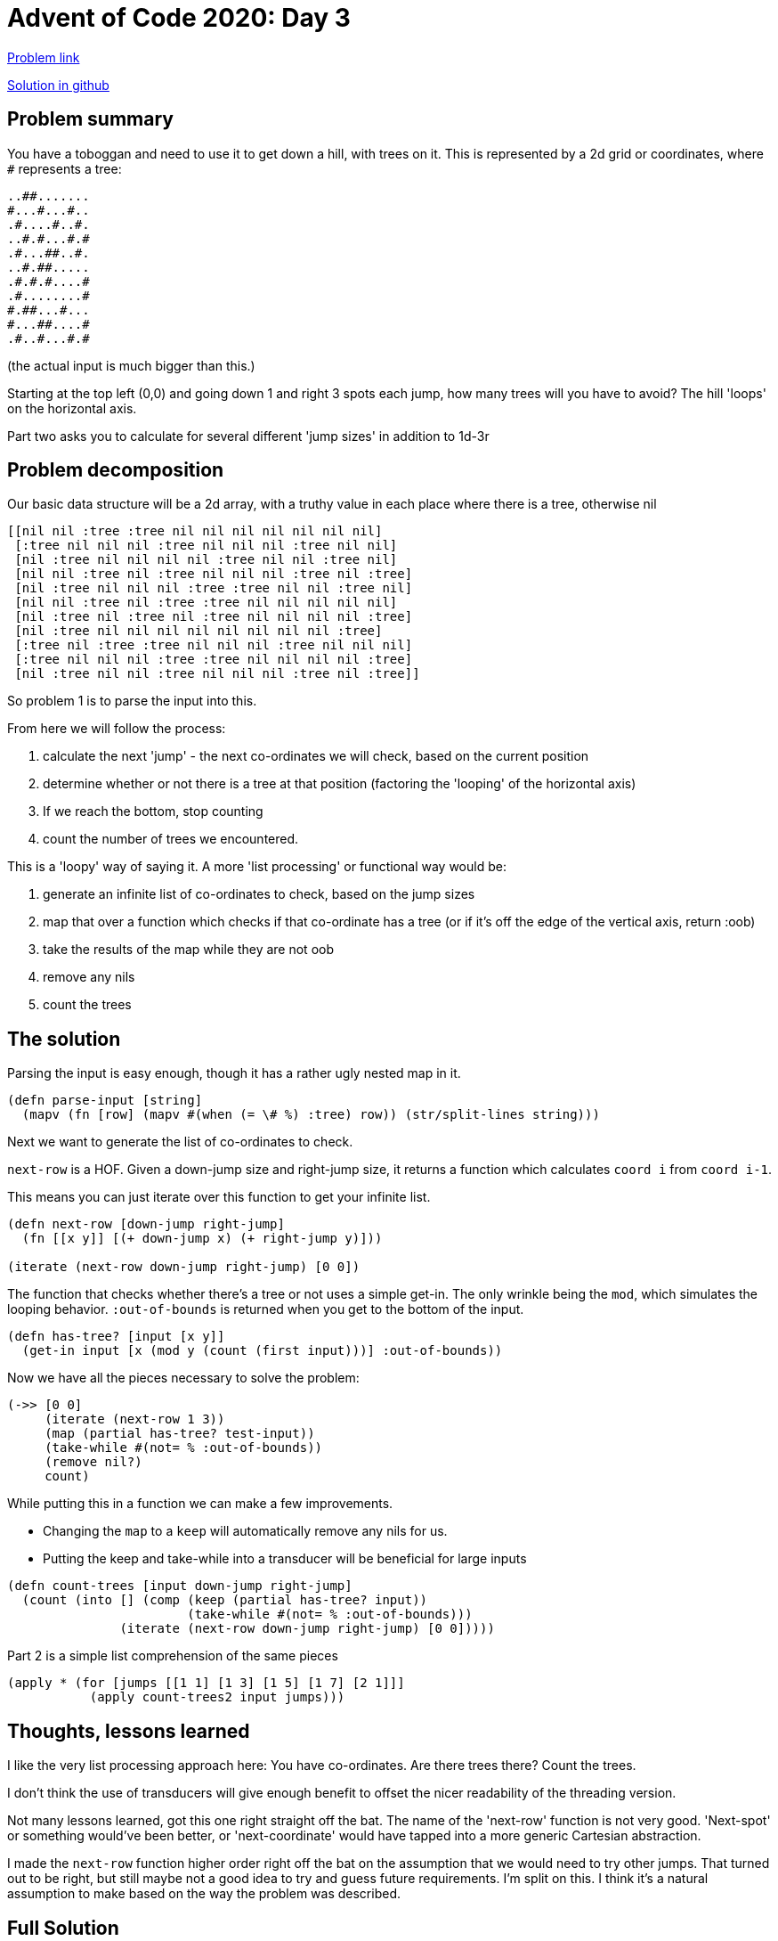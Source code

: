 = Advent of Code 2020: Day 3

https://adventofcode.com/2020/day/3[Problem link]

https://github.com/RedPenguin101/aoc2020/blob/main/day3.clj[Solution in github]

== Problem summary

You have a toboggan and need to use it to get down a hill, with trees on it. This is represented by a 2d grid or coordinates, where `#` represents a tree:

----
..##.......
#...#...#..
.#....#..#.
..#.#...#.#
.#...##..#.
..#.##.....
.#.#.#....#
.#........#
#.##...#...
#...##....#
.#..#...#.#
----

(the actual input is much bigger than this.)

Starting at the top left (0,0) and going down 1 and right 3 spots each jump, how many trees will you have to avoid? The hill 'loops' on the horizontal axis.

Part two asks you to calculate for several different 'jump sizes' in addition to 1d-3r

== Problem decomposition

Our basic data structure will be a 2d array, with a truthy value in each place where there is a tree, otherwise nil

----
[[nil nil :tree :tree nil nil nil nil nil nil nil]
 [:tree nil nil nil :tree nil nil nil :tree nil nil]
 [nil :tree nil nil nil nil :tree nil nil :tree nil]
 [nil nil :tree nil :tree nil nil nil :tree nil :tree]
 [nil :tree nil nil nil :tree :tree nil nil :tree nil]
 [nil nil :tree nil :tree :tree nil nil nil nil nil]
 [nil :tree nil :tree nil :tree nil nil nil nil :tree]
 [nil :tree nil nil nil nil nil nil nil nil :tree]
 [:tree nil :tree :tree nil nil nil :tree nil nil nil]
 [:tree nil nil nil :tree :tree nil nil nil nil :tree]
 [nil :tree nil nil :tree nil nil nil :tree nil :tree]]
----

So problem 1 is to parse the input into this.

From here we will follow the process:

. calculate the next 'jump' - the next co-ordinates we will check, based on the current position
. determine whether or not there is a tree at that position (factoring the 'looping' of the horizontal axis)
. If we reach the bottom, stop counting
. count the number of trees we encountered.

This is a 'loopy' way of saying it. A more 'list processing' or functional way would be:

. generate an infinite list of co-ordinates to check, based on the jump sizes
. map that over a function which checks if that co-ordinate has a tree (or if it's off the edge of the vertical axis, return :oob)
. take the results of the map while they are not oob
. remove any nils
. count the trees

== The solution

Parsing the input is easy enough, though it has a rather ugly nested map in it.

[source,clojure]
----
(defn parse-input [string]
  (mapv (fn [row] (mapv #(when (= \# %) :tree) row)) (str/split-lines string)))
----

Next we want to generate the list of co-ordinates to check.

`next-row` is a HOF. Given a down-jump size and right-jump size, it returns a function which calculates `coord i` from `coord i-1`.

This means you can just iterate over this function to get your infinite list.

[source,clojure]
----
(defn next-row [down-jump right-jump]
  (fn [[x y]] [(+ down-jump x) (+ right-jump y)]))

(iterate (next-row down-jump right-jump) [0 0])
----

The function that checks whether there's a tree or not uses a simple get-in. The only wrinkle being the `mod`, which simulates the looping behavior. `:out-of-bounds` is returned when you get to the bottom of the input. 

[source,clojure]
----
(defn has-tree? [input [x y]]
  (get-in input [x (mod y (count (first input)))] :out-of-bounds))
----

Now we have all the pieces necessary to solve the problem:

[source,clojure]
----
(->> [0 0]
     (iterate (next-row 1 3))
     (map (partial has-tree? test-input))
     (take-while #(not= % :out-of-bounds))
     (remove nil?)
     count)
----

While putting this in a function we can make a few improvements.

* Changing the `map` to a `keep` will automatically remove any nils for us.
* Putting the keep and take-while into a transducer will be beneficial for large inputs 

[source,clojure]
----
(defn count-trees [input down-jump right-jump]
  (count (into [] (comp (keep (partial has-tree? input))
                        (take-while #(not= % :out-of-bounds)))
               (iterate (next-row down-jump right-jump) [0 0]))))
----

Part 2 is a simple list comprehension of the same pieces

[source,clojure]
----
(apply * (for [jumps [[1 1] [1 3] [1 5] [1 7] [2 1]]]
           (apply count-trees2 input jumps)))
----

== Thoughts, lessons learned

I like the very list processing approach here: You have co-ordinates. Are there trees there? Count the trees.

I don't think the use of transducers will give enough benefit to offset the nicer readability of the threading version.

Not many lessons learned, got this one right straight off the bat. The name of the 'next-row' function is not very good. 'Next-spot' or something would've been better, or 'next-coordinate' would have tapped into a more generic Cartesian abstraction.

I made the `next-row` function higher order right off the bat on the assumption that we would need to try other jumps. That turned out to be right, but still maybe not a good idea to try and guess future requirements. I'm split on this. I think it's a natural assumption to make based on the way the problem was described.

== Full Solution

[source,clojure]
----
(defn next-row [a b]
  (fn [[x y]] [(+ a x) (+ b y)]))

(defn parse-input [string]
  (mapv (fn [row] (mapv #(when (= \# %) :tree) row)) (str/split-lines string)))

(def input
  (parse-input (slurp "resources/day3input")))

(defn has-tree? [input [x y]]
  (get-in input [x (mod y (count (first input)))] :out-of-bounds))

(defn count-trees [input down-jump right-jump]
  (count (into [] (comp (keep (partial has-tree? input))
                        (take-while #(not= % :out-of-bounds)))
               (iterate (next-row down-jump right-jump) [0 0]))))

(comment 
  
  "Part 1"
  (count-trees input 1 3)

  "Part 2"
  (apply * (for [jumps [[1 1] [1 3] [1 5] [1 7] [2 1]]]
             (apply count-trees input jumps))))

----

== Other solutions

* https://gist.github.com/KennyMonster/2cdb391d0f45105b8ab38dab58923063#file-day_3-clj-L11[KennyMonster]
* https://github.com/transducer/adventofcode/blob/master/src/adventofcode/2020/day3.clj[transducer]
* https://github.com/green-coder/advent-of-code-2020/blob/master/src/aoc/day_3.clj[green-coder]
* https://github.com/nbardiuk/adventofcode/blob/master/2020/src/day03.clj[nbardiuk]
* https://github.com/genmeblog/advent-of-code-2020/blob/master/src/advent_of_code_2020/day03.clj[genmeblog]
* https://github.com/benfle/advent-of-code-2020/blob/main/day3.clj[benfle]
* https://github.com/lambdaisland/aoc_2020/blob/main/src/lambdaisland/aoc_2020/puzzle03.clj[lambdaisland] (https://www.youtube.com/watch?v=wXVDfzxeZ-o[video])

=== Lambda Island

Initially a similar process to mine:

`input->map` turns input into a 2d array of truthy and falsey values (here, true and false)

A `tree?` function which uses `get-in` and `mod`. No default value though, so it will be nil if you go oob.

Where it diverges is:

A `sled` function which takes the jump sizes, the hill map, the current x and y vals, and a counter of the trees. Obviously it's meant to be run iteratively. It conditionally returns `(reduced trees)` if you went off the end of the hill map, or the input with x and y updated and trees incremented if there was a tree there.

A `sled-down` function which takes a slope (tuple of jump size, e.g. `[3 1]`) and the hill map. Iterates over `sled`, then drops the output while it's not reduced.

This is a common pattern: the 'hill + position + trees met' is the state, and this state is successively updated by a function until a termination condition is met.

It seems a little unnecessary to me when you can handle it with list processing `coords->tree?->count` - though it might be more efficient than mine, I've no idea.

The use of `reduced` and `(complement reduced?)` is fun.

The use of `false` and `nil` so close to each other makes me a bit uneasy - but I think in this case it's fine, since the difference in meaning is clearly delineated.

`sled` returns either a modified version of it's input, or a reduced integer. That feels a bit odd, since it breaks closure. The two paths for whether or not there is a tree seems unnecessary.

=== benfle

Has a nice trajectory function:

[source,clojure]
----
(defn trajectory
  "The seq of coordinates when following this slope.
  Stop before reaching the bottom."
  [[dx dy]]
  (map vector
       (map #(* dx %) (range))
       (map #(* dy %) (range (count tree-map)))))

(defn check-slope
  "The number of trees for this slope."
  [slope]
  (->> (trajectory slope)
       (filter #(tree? (cell-at %)))
       count))
----

Returns a _non_ infinite sequence, bounded by the height of the tree map. That means no checking further down where the termination point is.

The only thing I don't like about this is that `tree-map` is an implicit input (it's defined as state further up), and isn't being passed in explicitly.

=== genmeblog

Very concise:

[source,clojure]
----
(defn tree-count
  [data [right down]]
  (let [len (count (first data))]
    (->> data
         (take-nth down)
         (map-indexed (fn [idx line]
                        (nth line (mod (* right idx) len))))
         (filter #{\#})
         (count))))
----

The pipeline of transformations is very clear too, though I think some of the names are quite generic and obscure the intent:

. start with the 2d array representing the hill
. use https://clojuredocs.org/clojure.core/take-nth[`take-nth`] to look only at the horizontal slices you're landing on
. use `map-indexed` with `(* right idx)` to calculate your horizontal position on the hill, and find the nth value.
. remove anything that's not a tree
. count

I've rewritten with what I think are clearer names to help conveyance.

[source,clojure]
----
(defn tree-count
  [hill [right-jump down-jump]]
  (let [hill-width (count (first hill))]
    (->> hill
         (take-nth down-jump)
         (map-indexed (fn [downward-jumps hill-slice] (nth hill-slice (mod (* right-jump downward-jumps) hill-width))))
         (filter #{\#})
         (count))))
----